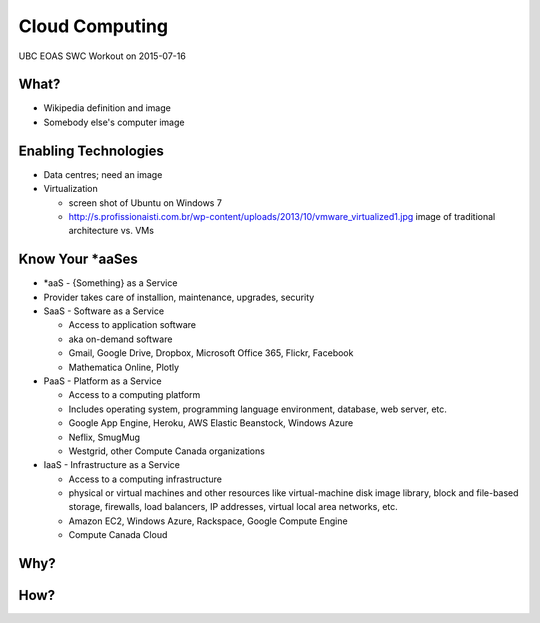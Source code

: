 ***************
Cloud Computing
***************

UBC EOAS SWC Workout on 2015-07-16


What?
=====

* Wikipedia definition and image
* Somebody else's computer image


Enabling Technologies
=====================

* Data centres; need an image
* Virtualization

  - screen shot of Ubuntu on Windows 7
  - http://s.profissionaisti.com.br/wp-content/uploads/2013/10/vmware_virtualized1.jpg image of traditional architecture vs. VMs


Know Your *aaSes
================

* *aaS - {Something} as a Service
* Provider takes care of installion, maintenance, upgrades, security

* SaaS - Software as a Service

  - Access to application software
  - aka on-demand software
  - Gmail, Google Drive, Dropbox, Microsoft Office 365, Flickr, Facebook
  - Mathematica Online, Plotly

* PaaS - Platform as a Service

  - Access to a computing platform
  - Includes operating system, programming language environment, database, web server, etc.
  - Google App Engine, Heroku, AWS Elastic Beanstock, Windows Azure
  - Neflix, SmugMug
  - Westgrid, other Compute Canada organizations

* IaaS - Infrastructure as a Service

  - Access to a computing infrastructure
  - physical or virtual machines and other resources like virtual-machine disk image library, block and file-based storage, firewalls, load balancers, IP addresses, virtual local area networks, etc.
  - Amazon EC2, Windows Azure, Rackspace, Google Compute Engine
  - Compute Canada Cloud


Why?
====


How?
====
